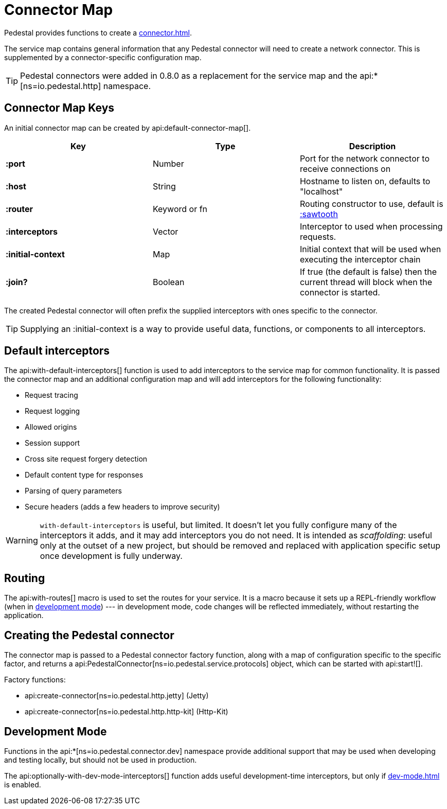 = Connector Map
:reftext: connector map
:navtitle: Connector Map
:default_api_ns: io.pedestal.connector

Pedestal provides functions to create a xref:connector.adoc[].

The service map contains general information that any Pedestal connector will need to create a network connector.
This is supplemented by a connector-specific configuration map.

TIP: Pedestal connectors were added in 0.8.0 as a replacement for the service map and the
api:*[ns=io.pedestal.http] namespace.

== Connector Map Keys

An initial connector map can be created by api:default-connector-map[].

[cols="s,d,d", options="header", grid="rows"]
|===
| Key |  Type | Description

| :port | Number | Port for the network connector to receive connections on
| :host | String | Hostname to listen on, defaults to "localhost"
| :router | Keyword or fn | Routing constructor to use, default is xref:sawtooth-router.adoc[:sawtooth]
| :interceptors | Vector | Interceptor to used when processing requests.
| :initial-context | Map | Initial context that will be used when executing the interceptor chain
| :join? | Boolean | If true (the default is false) then the current thread will block when the connector is started.
|===

The created Pedestal connector will often prefix the supplied interceptors with ones specific to the connector.

TIP: Supplying an :initial-context is a way to provide useful data, functions, or components to all interceptors.

== Default interceptors

The api:with-default-interceptors[] function is used to add interceptors to the service map for
common functionality.  It is passed the connector map and an additional configuration map and will
add interceptors for the following functionality:

* Request tracing
* Request logging
* Allowed origins
* Session support
* Cross site request forgery detection
* Default content type for responses
* Parsing of query parameters
* Secure headers (adds a few headers to improve security)

[WARNING]
====
`with-default-interceptors` is useful, but limited. It doesn't let you fully configure many of the interceptors
it adds, and it may add interceptors you do not need.
It is intended as _scaffolding_: useful only at the outset of a new project, but should be
removed and replaced with application specific setup once development is fully underway.
====

== Routing

The api:with-routes[] macro is used to set the routes for your service.
It is a macro because it sets up a REPL-friendly
workflow (when in xref:dev-mode.adoc[development mode]) --- in development mode,
code changes will be reflected immediately, without restarting the application.

== Creating the Pedestal connector

The connector map is passed to a Pedestal connector factory function, along with a map of configuration
specific to the specific factor, and returns a
api:PedestalConnector[ns=io.pedestal.service.protocols] object, which can be started with api:start![].

Factory functions:

- api:create-connector[ns=io.pedestal.http.jetty] (Jetty)
- api:create-connector[ns=io.pedestal.http.http-kit] (Http-Kit)

== Development Mode

Functions in the
api:*[ns=io.pedestal.connector.dev] namespace provide additional support that may be used
when developing and testing locally, but should not be used in production.

The api:optionally-with-dev-mode-interceptors[] function adds useful development-time interceptors,
but only if xref:dev-mode.adoc[] is enabled.
